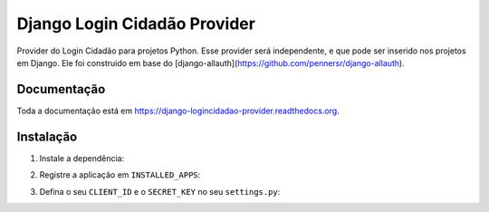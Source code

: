 =============================
Django Login Cidadão Provider
=============================

.. image:: https://badge.fury.io/py/django-logincidadao-provider.png
    :target: https://badge.fury.io/py/django-logincidadao-provider

.. image:: https://travis-ci.org/hackultura/django-logincidadao-provider.png?branch=master
    :target: https://travis-ci.org/hackultura/django-logincidadao-provider

Provider do Login Cidadão para projetos Python. Esse provider será independente, e que pode ser inserido nos projetos
em Django. Ele foi construido em base do [django-allauth](https://github.com/pennersr/django-allauth).

Documentação
-------------

Toda a documentação está em https://django-logincidadao-provider.readthedocs.org.

Instalação
----------

1. Instale a dependência:

.. code-block:: bash
    $ pip install django-logincidadao-provider

2. Registre a aplicação em ``INSTALLED_APPS``:

.. code-block:: python
    INSTALLED_APPS = (
        ...
        'django.contrib.sites',

        'allauth',
        'allauth.account',
        'allauth.socialaccount',
        'allauth.socialaccount.providers.logincidadao',
    )

3. Defina o seu ``CLIENT_ID`` e o ``SECRET_KEY`` no seu ``settings.py``:


.. code-block:: python
    LOGINCIDADAO_DOMAIN = 'http://meu.logincidadao.org.br/'
    LOGINCIDADAO_PUBLIC_KEY = 'asl1209aslk'
    LOGINCIDADAO_PRIVATE_KEY = 'ak(!@akase1!@(asjaslk9110'

 Licença: GPLv2
